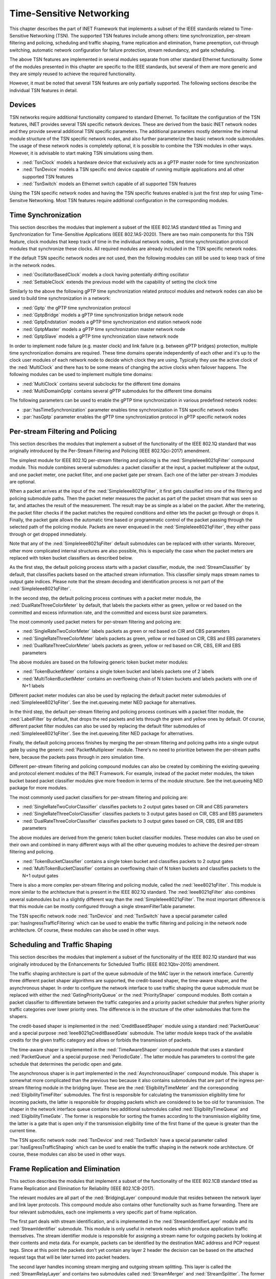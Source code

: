 .. _ug:cha:tsn:

Time-Sensitive Networking
=========================

This chapter describes the part of INET Framework that implements a subset of
the IEEE standards related to Time-Sensitive Networking (TSN). The supported
TSN features include among others: time synchronization, per-stream filtering
and policing, scheduling and traffic shaping, frame replication and elimination,
frame preemption, cut-through switching, automatic network configuration for
failure protection, stream redundancy, and gate scheduling.

The above TSN features are implemented in several modules separate from other
standard Ethernet functionality. Some of the modules presented in this chapter
are specific to the IEEE standards, but several of them are more generic and
they are simply reused to achieve the required functionality.

However, it must be noted that several TSN features are only partially supported.
The following sections describe the individual TSN features in detail.

.. _ug:sec:tsn:devices:

Devices
-------

TSN networks require additional functionality compared to standard Ethernet.
To facilitate the configuration of the TSN features, INET provides several TSN
specific network devices. These are derived from the basic INET network nodes and
they provide several additional TSN specific parameters. The additional parameters
mostly determine the internal module structure of the TSN specific network nodes,
and also further parameterize the basic network node submodules. The usage of
these network nodes is completely optional, it is possible to combine the TSN
modules in other ways. However, it is advisable to start making TSN simulations
using them.

-  :ned:`TsnClock` models a hardware device that exclusively acts as a gPTP
   master node for time synchronization
-  :ned:`TsnDevice` models a TSN specific end device capable of running
   multiple applications and all other supported TSN features
-  :ned:`TsnSwitch` models an Ethernet switch capable of all supported TSN
   features

Using the TSN specific network nodes and having the TSN specific features enabled
is just the first step for using Time-Sensitve Networking. Most TSN features
require additional configuration in the corresponding modules.

.. _ug:sec:tsn:timesynchronization:

Time Synchronization
--------------------

This section describes the modules that implement a subset of the IEEE 802.1AS
standard titled as Timing and Synchronization for Time-Sensitive Applications (IEEE
802.1AS-2020). There are two main components for this TSN feature, clock modules
that keep track of time in the individual network nodes, and time synchronization
protocol modules that synchronize these clocks. All required modules are already
included in the TSN specific network nodes.

If the default TSN specific network nodes are not used, then the following modules
can still be used to keep track of time in the network nodes.

-  :ned:`OscillatorBasedClock` models a clock having potentially drifting
   oscillator
-  :ned:`SettableClock` extends the previous model with the capability of setting
   the clock time

Similarly to the above the following gPTP time synchronization related protocol
modules and network nodes can also be used to build time synchronization in a
network:

-  :ned:`Gptp` the gPTP time synchronization protocol
-  :ned:`GptpBridge` models a gPTP time synchronization bridge network node
-  :ned:`GptpEndstation` models a gPTP time synchronization end station network node
-  :ned:`GptpMaster` models a gPTP time synchronization master network node
-  :ned:`GptpSlave` models a gPTP time synchronization slave network node

In order to implement node failure (e.g. master clock) and link failure (e.g.
between gPTP bridges) protection, multiple time synchronization domains are
required. These time domains operate independently of each other and it's up to
the clock user modules of each network node to decide which clock they are using.
Typically they use the active clock of the :ned:`MultiClock` and there has to
be some means of changing the active clocks when failover happens. The following
modules can be used to implement multiple time domains:

-  :ned:`MultiClock` contains several subclocks for the different time domains
-  :ned:`MultiDomainGptp` contains several gPTP submodules for the different
   time domains

The following parameters can be used to enable the gPTP time synchronization
in various predefined network nodes:

-  :par:`hasTimeSynchronization` parameter enables time synchronization in TSN
   specific network nodes
-  :par:`hasGptp` parameter enables the gPTP time synchronization protocol in
   gPTP specific network nodes

.. _ug:sec:tsn:streamfiltering:

Per-stream Filtering and Policing
---------------------------------

This section describes the modules that implement a subset of the functionality
of the IEEE 802.1Q standard that was originally introduced by the Per-Stream
Filtering and Policing (IEEE 802.1Qci-2017) amendment.

The simplest module for IEEE 802.1Q per-stream filtering and policing is the
:ned:`SimpleIeee8021qFilter` compound module. This module combines several submodules:
a packet classifier at the input, a packet multiplexer at the output, and
one packet meter, one packet filter, and one packet gate per stream. Each
one of the latter per-stream 3 modules are optional.

When a packet arrives at the input of the :ned:`SimpleIeee8021qFilter`, it first gets
classified into one of the filtering and policing submodule paths. Then the
packet meter measures the packet as part of the packet stream that was seen
so far, and attaches the result of the measurement. The result may be as
simple as a label on the packet. After the metering, the packet filter checks
if the packet matches the required conditions and either lets the packet go
through or drops it. Finally, the packet gate allows the automatic time based
or programmatic control of the packet passing through the selected path of the
policing module. Packets are never enqueued in the :ned:`SimpleIeee8021qFilter`, they
either pass through or get dropped immediately.

Note that any of the :ned:`SimpleIeee8021qFilter` default submodules can be replaced
with other variants. Moreover, other more complicated internal structures
are also possible, this is especially the case when the packet meters are
replaced with token bucket classifiers as described below.

As the first step, the default policing process starts with a packet classifier,
module, the :ned:`StreamClassifier` by default, that classifies packets based on the
attached stream information. This classifier simply maps stream names to output
gate indices. Please note that the stream decoding and identification process
is not part of the :ned:`SimpleIeee8021qFilter`.

In the second step, the default policing process continues with a packet meter
module, the :ned:`DualRateThreeColorMeter` by default, that labels the packets either
as green, yellow or red based on the committed and excess information rate,
and the committed and excess burst size parameters.

The most commonly used packet meters for per-stream filtering and policing
are:

-  :ned:`SingleRateTwoColorMeter` labels packets as green or red based on CIR
   and CBS parameters
-  :ned:`SingleRateThreeColorMeter` labels packets as green, yellow or red based
   on CIR, CBS and EBS parameters
-  :ned:`DualRateThreeColorMeter` labels packets as green, yellow or red based
   on CIR, CBS, EIR and EBS parameters

The above modules are based on the following generic token bucket meter
modules:

-  :ned:`TokenBucketMeter` contains a single token bucket and labels packets one
   of 2 labels
-  :ned:`MultiTokenBucketMeter` contains an overflowing chain of N token buckets
   and labels packets with one of N+1 labels

Different packet meter modules can also be used by replacing the default
packet meter submodules of :ned:`SimpleIeee8021qFilter`. See the inet.queueing.meter
NED package for alternatives.

In the third step, the default per-stream filtering and policing process
continues with a packet filter module, the :ned:`LabelFilter` by default, that drops
the red packets and lets through the green and yellow ones by default. Of
course, different packet filter modules can also be used by replacing the
default filter submodules of :ned:`SimpleIeee8021qFilter`. See the inet.queueing.filter
NED package for alternatives.

Finally, the default policing process finishes by merging the per-stream
filtering and policing paths into a single output gate by using the generic
:ned:`PacketMultiplexer` module. There's no need to prioritize between the per-stream
paths here, because the packets pass through in zero simulation time.

Different per-stream filtering and policing compound modules can also be
created by combining the existing queueing and protocol element modules
of the INET Framework. For example, instead of the packet meter modules,
the token bucket based packet classifier modules give more freedom in terms
of the module structure. See the inet.queueing NED package for more modules.

The most commonly used packet classifiers for per-stream filtering and
policing are:

-  :ned:`SingleRateTwoColorClassifier` classifies packets to 2 output gates based
   on CIR and CBS parameters
-  :ned:`SingleRateThreeColorClassifier` classifies packets to 3 output gates based
   on CIR, CBS and EBS parameters
-  :ned:`DualRateThreeColorClassifier` classifies packets to 3 output gates based
   on CIR, CBS, EIR and EBS parameters

The above modules are derived from the generic token bucket classifier modules.
These modules can also be used on their own and combined in many different
ways with all the other queueing modules to achieve the desired per-stream
filtering and policing.

-  :ned:`TokenBucketClassifier` contains a single token bucket and classifies
   packets to 2 output gates
-  :ned:`MultiTokenBucketClassifier` contains an overflowing chain of N token buckets
   and classifies packets to the N+1 output gates

There is also a more complex per-stream filtering and policing module, called
the :ned:`Ieee8021qFilter`. This module is more similar to the architecture that
is present in the IEEE 802.1Q standard. The :ned:`Ieee8021qFilter` also combines
several submodules but in a slightly different way than the :ned:`SimpleIeee8021qFilter`.
The most important difference is that this module can be mostly configured
through a single streamFilterTable parameter.

The TSN specific network node :ned:`TsnDevice` and :ned:`TsnSwitch` have a special
parameter called :par:`hasIngressTrafficFiltering` which can be used to enable the
traffic filtering and policing in the network node architecture. Of course, these
modules can also be used in other ways.


.. _ug:sec:tsn:trafficshaping:

Scheduling and Traffic Shaping
------------------------------

This section describes the modules that implement a subset of the functionality
of the IEEE 802.1Q standard that was originally introduced by the Enhancements
for Scheduled Traffic (IEEE 802.1Qbv-2015) amendment.

The traffic shaping architecture is part of the queue submodule of the MAC layer
in the network interface. Currently three different packet shaper algorithms
are supported, the credit-based shaper, the time-aware shaper, and the asynchronous
shaper. In order to configure the network interface to use traffic shaping the
queue submodule must be replaced with either the :ned:`GatingPriorityQueue` or
the :ned:`PriorityShaper` compound modules. Both contain a packet classifier to
differentiate between the traffic categories and a priority packet scheduler
that prefers higher priority traffic categories over lower priority ones. The
difference is in the structure of the other submodules that form the shapers.

The credit-based shaper is implemented in the :ned:`CreditBasedShaper` module
using a standard :ned:`PacketQueue` and a special purpose :ned:`Ieee8021qCreditBasedGate`
submodule. The latter module keeps track of the available credits for the given
traffic category and allows or forbids the transmission of packets.

The time-aware shaper is implemented in the :ned:`TimeAwareShaper` compound module
that uses a standard :ned:`PacketQueue` and a special purpose :ned:`PeriodicGate`.
The latter module has parameters to control the gate schedule that determines
the periodic open and gate.

The asynchronous shaper is in part implemented in the :ned:`AsynchronousShaper`
compound module. This shaper is somewhat more complicated than the previous two
because it also contains submodules that are part of the ingress per-stream filtering
module in the bridging layer. These are the :ned:`EligibilityTimeMeter` and the
corresponding :ned:`EligibilityTimeFilter` submodules. The first is responsible
for calculating the transmission eligibility time for incoming packets, the
latter is responsible for dropping packets which are considered to be too old
for transmission. The shaper in the network interface queue contains two additional
submodules called :ned:`EligibilityTimeQueue` and :ned:`EligibilityTimeGate`. The
former is responsible for sorting the frames according to the transmission
eligibility time, the latter is a gate that is open only if the transmission
eligibility time of the first frame of the queue is greater than the current
time.

The TSN specific network node :ned:`TsnDevice` and :ned:`TsnSwitch` have a special
parameter called :par:`hasEgressTrafficShaping` which can be used to enable the
traffic shaping in the network node architecture. Of course, these modules can
also be used in other ways.

.. _ug:sec:tsn:framereplication:

Frame Replication and Elimination
---------------------------------

This section describes the modules that implement a subset of the functionality
of the IEEE 802.1CB standard titled as Frame Replication and Elimination for
Reliability (IEEE 802.1CB-2017).

The relevant modules are all part of the :ned:`BridgingLayer` compound module
that resides between the network layer and link layer protocols. This compound
module also contains other functionality such as frame forwarding. There are
four relevant submodules, each one implements a very specific part of frame
replication.

The first part deals with stream identification, and is implemented in the
:ned:`StreamIdentifierLayer` module and its :ned:`StreamIdentifier` submodule.
This module is only useful in network nodes which produce application traffic
themselves. The stream identifier module is responsible for assigning a stream
name for outgoing packets by looking at their contents and meta data. For example,
packets can be identified by the destination MAC address and PCP request tags.
Since at this point the packets don't yet contain any layer 2 header the decision
can be based on the attached request tags that will be later turned into packet
headers.

The second layer handles incoming stream merging and outgoing stream splitting.
This layer is called the :ned:`StreamRelayLayer` and contains two submodules
called :ned:`StreamMerger` and :ned:`StreamSplitter`. The former is responsible
for merging incoming member streams into a single stream and removing duplicate
frames. The latter is responsible for splitting outgoing streams into potentially
several member streams.

The third part deals with ingress and egress stream filtering, and it's implemented
in the :ned:`StreamFilterLayer` module that contains one submodule for both
directions. This part is not strictly necessary for frame replication. Most
often only the ingress filtering submodule is used as described in the previous
section.

The last layer handles incoming packet decoding and outgoing packet encoding.
This module is called the :ned:`StreamCoderLayer` and it contains two submodules
the :ned:`StreamDecoder` and :ned:`StreamEncoder`. The former handles the stream
decoding of incoming packets by checking the attached indication tags. The latter
deals with the encoding of outgoing packets by attaching the necessary request
tags.

The TSN specific network node :ned:`TsnDevice` and :ned:`TsnSwitch` have a special
parameter called :par:`hasStreamRedundancy` which can be used to enable frame
replication in the network node architecture. Of course, these modules can also
be used in other ways.

.. _ug:sec:tsn:framepreemption:

Frame Preemption
----------------

This section describes the modules that implement a subset of the functionality
of the IEEE 802.1Q standard that was originally introduced by the Frame Preemption
(IEEE 802.1Qbu) amendment.

Frame preemption requires the network interface to be able to interrupt an
ongoing transmission and switch to the transmission of a higher priority frame.
This behavior is implemented in special MAC and PHY layer modules that use packet
streaming in the network interface. This is in contrast with the default behavior
where modules pass packets around as a whole.

-  :ned:`EthernetPreemptingMacLayer` models an Ethernet MAC layer that contains
   multiple MAC sublayers to allow the preemption of background traffic
-  :ned:`EthernetPreemptingPhyLayer` models a PHY layer that allows the preemption
   of an ongoing transmission

The TSN specific network nodes, :ned:`TsnDevice` and :ned:`TsnSwitch`, have a
special parameter called the :par:`hasFramePreemption` which can be used to
enable frame preemption in the network interfaces. Of course, these modules can
also be used in other ways.

.. _ug:sec:tsn:cutthroughswitching:

Cut-through Switching
---------------------

The default store and forward mechanism in Ethernet switches greatly influences
the end-to-end latency of application traffic. This effect can be overcome and
drastically reduced by using cut-through switching. This methods starts forwarding
the incoming frame before the whole frame has been received, usually right after
the reception of the MAC header. However, cut-through switching is not a standard
mechanism and there are all kinds of variants in operation.

INET provides the following modules related to cut-through switching:

-  :ned:`EthernetCutthroughInterface` models an Ethernet interface that contains
   a special cut-through layer between the MAC and PHY layers that in certain
   circumstances allows the direct forwarding of frames from the incoming network
   interface to the outgoing
-  :ned:`EthernetCutthroughLayer` models the cut-through layer with direct
   connections to other cut-through interfaces inside the same network node
-  :ned:`EthernetCutthroughSource` models the source of the cut-through forwarding
   inside the network interface
-  :ned:`EthernetCutthroughSink` models the sink of the cut-through forwarding
   inside the network interface

Surprisingly cut-through switch also has to be enabled in the end devices because
the receiving switch has to be notified both at the start and at the end of the frame.

The TSN specific network nodes, :ned:`TsnDevice` and :ned:`TsnSwitch`, have a
special parameter called the :par:`hasCutthroughSwitching` which can be used to
enable cut-through switching in the network interfaces. Of course, these modules can
also be used in other ways.

.. _ug:sec:tsn:automaticnetworkconfiguration:

Automatic Network Configuration
-------------------------------

Configuring the features of Time-Sensitive Networking in a complex network that
contains many applications with different traffic requirements is a difficult
and error prone task. To facilitate this task, INET provides three types of
network level configurators:

-  gate scheduling configurators are capable of configuring the gate control
   lists (i.e. periodic open/close states) for all traffic classes in all network
   interfaces based on packet length, packet interval, and maximum latency parameters
-  stream redundancy configurators are capable of configuring the stream merging
   and stream splitting modules as well as the stream identification in all network
   nodes to form the desired redundant streams for each application traffic
-  failure protection configurators are capable of using the previous two to
   achieve the desired link and node failure protections for all streams in the
   network based on the set of failure cases

All other network level configurators such as the :ned:`Ipv4NetworkConfigurator`
or the :ned:`MacForwardingTableConfigurator` can also be used.

There are several different automatic gate scheduling configurators having
different capabilities:

-  :ned:`SimpleGateSchedulingConfigurator` eagerly allocates time slots in the
   order of increasing traffic priority
-  :ned:`Z3GateSchedulingConfigurator` uses a SAT solver to fulfill the traffic
   constraints all at once
-  :ned:`TSNschedGateSchedulingConfigurator` uses a state-of-the-art external
   tool called TSNsched that is available at https://github.com/ACassimiro/TSNsched

There is only one stream redundancy configurator:

-  :ned:`StreamRedundancyConfigurator` configures stream splitting, stream merging
   and stream filtering in all network nodes

Currently there is only one failure protection configurator:

-  :ned:`TsnConfigurator` configures the gate scheduling and the stream redundancy
   configurators to provide protection against the specified link and node failures

All of these configurators automatically discover the network topology and then
taking into account their own independent configuration they compute the necessary
parameters for the individual underlying modules and configure them. However,
anything they can do, can also be done from INI files manually, and the result
can also be seen at the configured module parameters in the runtime user interface.
